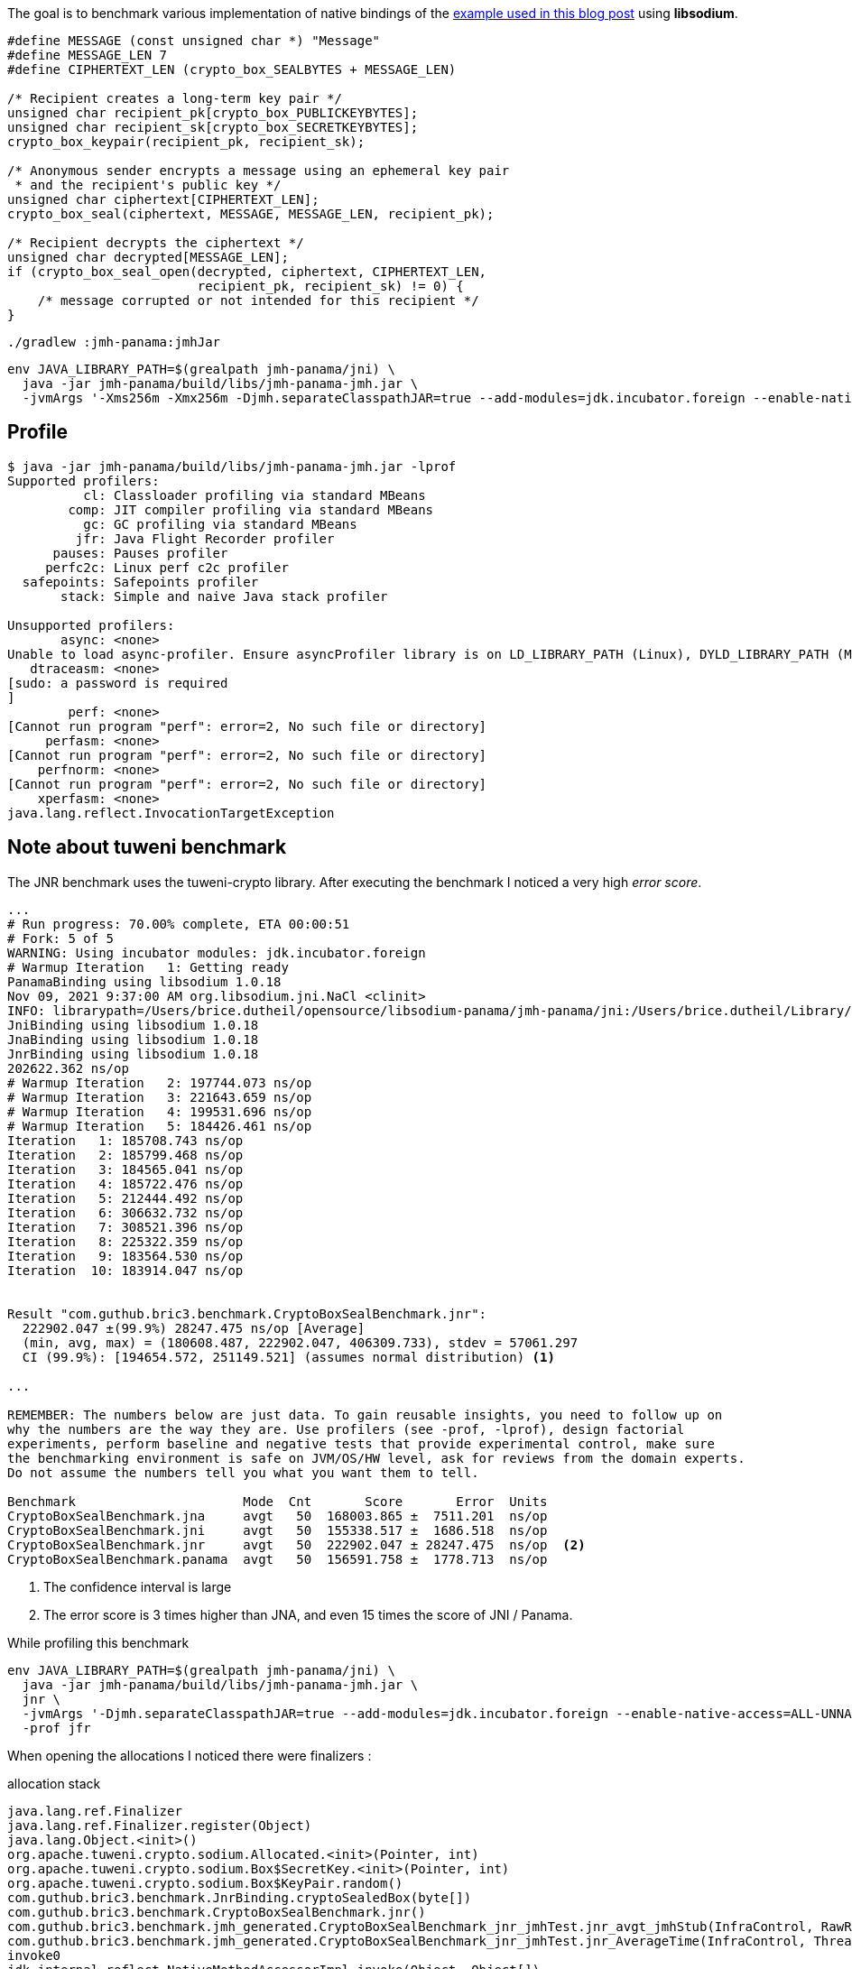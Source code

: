 The goal is to benchmark various implementation of native bindings of the
https://blog.arkey.fr/2021/09/04/a-practical-look-at-jep-412-in-jdk17-with-libsodium/#_the_crypto_sealed_box_example[example used in this blog post]
using *libsodium*.

[source, c]
----
#define MESSAGE (const unsigned char *) "Message"
#define MESSAGE_LEN 7
#define CIPHERTEXT_LEN (crypto_box_SEALBYTES + MESSAGE_LEN)

/* Recipient creates a long-term key pair */
unsigned char recipient_pk[crypto_box_PUBLICKEYBYTES];
unsigned char recipient_sk[crypto_box_SECRETKEYBYTES];
crypto_box_keypair(recipient_pk, recipient_sk);

/* Anonymous sender encrypts a message using an ephemeral key pair
 * and the recipient's public key */
unsigned char ciphertext[CIPHERTEXT_LEN];
crypto_box_seal(ciphertext, MESSAGE, MESSAGE_LEN, recipient_pk);

/* Recipient decrypts the ciphertext */
unsigned char decrypted[MESSAGE_LEN];
if (crypto_box_seal_open(decrypted, ciphertext, CIPHERTEXT_LEN,
                         recipient_pk, recipient_sk) != 0) {
    /* message corrupted or not intended for this recipient */
}
----

[source, bash]
----
./gradlew :jmh-panama:jmhJar
----

[source, bash]
----
env JAVA_LIBRARY_PATH=$(grealpath jmh-panama/jni) \
  java -jar jmh-panama/build/libs/jmh-panama-jmh.jar \
  -jvmArgs '-Xms256m -Xmx256m -Djmh.separateClasspathJAR=true --add-modules=jdk.incubator.foreign --enable-native-access=ALL-UNNAMED'
----


== Profile

[source, shell]
----
$ java -jar jmh-panama/build/libs/jmh-panama-jmh.jar -lprof
Supported profilers:
          cl: Classloader profiling via standard MBeans
        comp: JIT compiler profiling via standard MBeans
          gc: GC profiling via standard MBeans
         jfr: Java Flight Recorder profiler
      pauses: Pauses profiler
     perfc2c: Linux perf c2c profiler
  safepoints: Safepoints profiler
       stack: Simple and naive Java stack profiler

Unsupported profilers:
       async: <none>
Unable to load async-profiler. Ensure asyncProfiler library is on LD_LIBRARY_PATH (Linux), DYLD_LIBRARY_PATH (Mac OS), or -Djava.library.path. Alternatively, point to explicit library location with -prof async:libPath=<path>.
   dtraceasm: <none>
[sudo: a password is required
]
        perf: <none>
[Cannot run program "perf": error=2, No such file or directory]
     perfasm: <none>
[Cannot run program "perf": error=2, No such file or directory]
    perfnorm: <none>
[Cannot run program "perf": error=2, No such file or directory]
    xperfasm: <none>
java.lang.reflect.InvocationTargetException
----


== Note about tuweni benchmark

The JNR benchmark uses the tuweni-crypto library. After executing the benchmark
I noticed a very high _error score_.

[source]
----
...
# Run progress: 70.00% complete, ETA 00:00:51
# Fork: 5 of 5
WARNING: Using incubator modules: jdk.incubator.foreign
# Warmup Iteration   1: Getting ready
PanamaBinding using libsodium 1.0.18
Nov 09, 2021 9:37:00 AM org.libsodium.jni.NaCl <clinit>
INFO: librarypath=/Users/brice.dutheil/opensource/libsodium-panama/jmh-panama/jni:/Users/brice.dutheil/Library/Java/Extensions:/Library/Java/Extensions:/Network/Library/Java/Extensions:/System/Library/Java/Extensions:/usr/lib/java:.
JniBinding using libsodium 1.0.18
JnaBinding using libsodium 1.0.18
JnrBinding using libsodium 1.0.18
202622.362 ns/op
# Warmup Iteration   2: 197744.073 ns/op
# Warmup Iteration   3: 221643.659 ns/op
# Warmup Iteration   4: 199531.696 ns/op
# Warmup Iteration   5: 184426.461 ns/op
Iteration   1: 185708.743 ns/op
Iteration   2: 185799.468 ns/op
Iteration   3: 184565.041 ns/op
Iteration   4: 185722.476 ns/op
Iteration   5: 212444.492 ns/op
Iteration   6: 306632.732 ns/op
Iteration   7: 308521.396 ns/op
Iteration   8: 225322.359 ns/op
Iteration   9: 183564.530 ns/op
Iteration  10: 183914.047 ns/op


Result "com.guthub.bric3.benchmark.CryptoBoxSealBenchmark.jnr":
  222902.047 ±(99.9%) 28247.475 ns/op [Average]
  (min, avg, max) = (180608.487, 222902.047, 406309.733), stdev = 57061.297
  CI (99.9%): [194654.572, 251149.521] (assumes normal distribution) <1>

...

REMEMBER: The numbers below are just data. To gain reusable insights, you need to follow up on
why the numbers are the way they are. Use profilers (see -prof, -lprof), design factorial
experiments, perform baseline and negative tests that provide experimental control, make sure
the benchmarking environment is safe on JVM/OS/HW level, ask for reviews from the domain experts.
Do not assume the numbers tell you what you want them to tell.

Benchmark                      Mode  Cnt       Score       Error  Units
CryptoBoxSealBenchmark.jna     avgt   50  168003.865 ±  7511.201  ns/op
CryptoBoxSealBenchmark.jni     avgt   50  155338.517 ±  1686.518  ns/op
CryptoBoxSealBenchmark.jnr     avgt   50  222902.047 ± 28247.475  ns/op  <2>
CryptoBoxSealBenchmark.panama  avgt   50  156591.758 ±  1778.713  ns/op
----
<1> The confidence interval is large
<2> The error score is 3 times higher than JNA, and even 15 times the score of JNI / Panama.


While profiling this benchmark

[source, bash]
----
env JAVA_LIBRARY_PATH=$(grealpath jmh-panama/jni) \
  java -jar jmh-panama/build/libs/jmh-panama-jmh.jar \
  jnr \
  -jvmArgs '-Djmh.separateClasspathJAR=true --add-modules=jdk.incubator.foreign --enable-native-access=ALL-UNNAMED' \
  -prof jfr
----

When opening the allocations I noticed there were finalizers :

.allocation stack
[source]
----
java.lang.ref.Finalizer
java.lang.ref.Finalizer.register(Object)
java.lang.Object.<init>()
org.apache.tuweni.crypto.sodium.Allocated.<init>(Pointer, int)
org.apache.tuweni.crypto.sodium.Box$SecretKey.<init>(Pointer, int)
org.apache.tuweni.crypto.sodium.Box$KeyPair.random()
com.guthub.bric3.benchmark.JnrBinding.cryptoSealedBox(byte[])
com.guthub.bric3.benchmark.CryptoBoxSealBenchmark.jnr()
com.guthub.bric3.benchmark.jmh_generated.CryptoBoxSealBenchmark_jnr_jmhTest.jnr_avgt_jmhStub(InfraControl, RawResults, BenchmarkParams, IterationParams, ThreadParams, Blackhole, Control, int, CryptoBoxSealBenchmark_jmhType)
com.guthub.bric3.benchmark.jmh_generated.CryptoBoxSealBenchmark_jnr_jmhTest.jnr_AverageTime(InfraControl, ThreadParams)
invoke0
jdk.internal.reflect.NativeMethodAccessorImpl.invoke(Object, Object[])
jdk.internal.reflect.DelegatingMethodAccessorImpl.invoke(Object, Object[])
java.lang.reflect.Method.invoke(Object, Object[])
org.openjdk.jmh.runner.BenchmarkHandler$BenchmarkTask.call()
org.openjdk.jmh.runner.BenchmarkHandler$BenchmarkTask.call()
java.util.concurrent.FutureTask.run()
java.util.concurrent.Executors$RunnableAdapter.call()
java.util.concurrent.FutureTask.run()
java.util.concurrent.ThreadPoolExecutor.runWorker(ThreadPoolExecutor$Worker)
java.util.concurrent.ThreadPoolExecutor$Worker.run()
java.lang.Thread.run()
----

.Allocated object
[source, java]
----
public final class Allocated implements Destroyable {
  // ...
  Allocated(Pointer ptr, int length) {
    this.ptr = ptr;
    this.length = length;
  }

  // ...

  @Override
  protected void finalize() {
    Sodium.sodium_free(ptr);
  }
  // ...
}
----

This may have prolonged GC pauses and impacted the measure, ie the benchmark
includes more GC time.

To work around the issue let's fix the heap, eg 256 MiB.